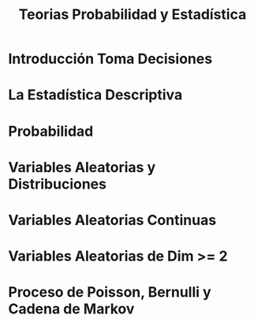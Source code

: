#+TITLE: Teorias Probabilidad y Estadística 

* Introducción Toma Decisiones
* La Estadística Descriptiva
* Probabilidad
* Variables Aleatorias y Distribuciones
* Variables Aleatorias Continuas
* Variables Aleatorias de Dim >= 2
* Proceso de Poisson, Bernulli y Cadena de Markov
